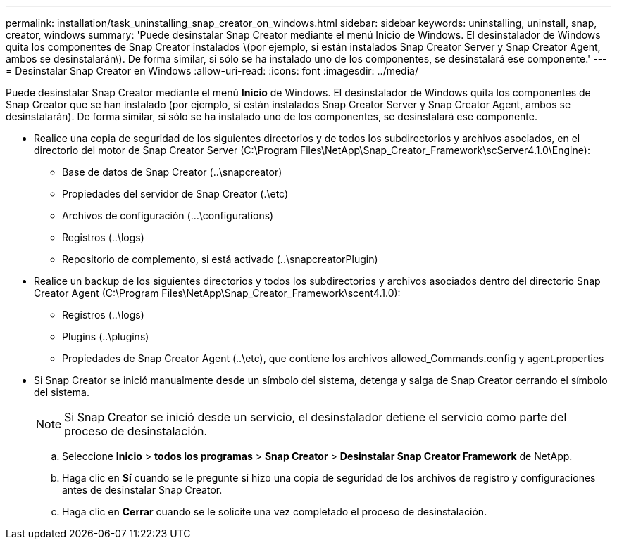 ---
permalink: installation/task_uninstalling_snap_creator_on_windows.html 
sidebar: sidebar 
keywords: uninstalling, uninstall, snap, creator, windows 
summary: 'Puede desinstalar Snap Creator mediante el menú Inicio de Windows. El desinstalador de Windows quita los componentes de Snap Creator instalados \(por ejemplo, si están instalados Snap Creator Server y Snap Creator Agent, ambos se desinstalarán\). De forma similar, si sólo se ha instalado uno de los componentes, se desinstalará ese componente.' 
---
= Desinstalar Snap Creator en Windows
:allow-uri-read: 
:icons: font
:imagesdir: ../media/


[role="lead"]
Puede desinstalar Snap Creator mediante el menú *Inicio* de Windows. El desinstalador de Windows quita los componentes de Snap Creator que se han instalado (por ejemplo, si están instalados Snap Creator Server y Snap Creator Agent, ambos se desinstalarán). De forma similar, si sólo se ha instalado uno de los componentes, se desinstalará ese componente.

* Realice una copia de seguridad de los siguientes directorios y de todos los subdirectorios y archivos asociados, en el directorio del motor de Snap Creator Server (C:\Program Files\NetApp\Snap_Creator_Framework\scServer4.1.0\Engine):
+
** Base de datos de Snap Creator (..\snapcreator)
** Propiedades del servidor de Snap Creator (.\etc)
** Archivos de configuración (...\configurations)
** Registros (..\logs)
** Repositorio de complemento, si está activado (..\snapcreatorPlugin)


* Realice un backup de los siguientes directorios y todos los subdirectorios y archivos asociados dentro del directorio Snap Creator Agent (C:\Program Files\NetApp\Snap_Creator_Framework\scent4.1.0):
+
** Registros (..\logs)
** Plugins (..\plugins)
** Propiedades de Snap Creator Agent (..\etc), que contiene los archivos allowed_Commands.config y agent.properties


* Si Snap Creator se inició manualmente desde un símbolo del sistema, detenga y salga de Snap Creator cerrando el símbolo del sistema.
+

NOTE: Si Snap Creator se inició desde un servicio, el desinstalador detiene el servicio como parte del proceso de desinstalación.

+
.. Seleccione *Inicio* > *todos los programas* > *Snap Creator* > *Desinstalar Snap Creator Framework* de NetApp.
.. Haga clic en *Sí* cuando se le pregunte si hizo una copia de seguridad de los archivos de registro y configuraciones antes de desinstalar Snap Creator.
.. Haga clic en *Cerrar* cuando se le solicite una vez completado el proceso de desinstalación.



